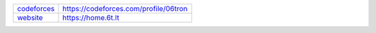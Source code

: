 .. csv-table::

	"`codeforces <https://github.com/06tron/codeforces>`_", "https://codeforces.com/profile/06tron"
	"`website <https://github.com/06tron/06tron.github.io>`_", "https://home.6t.lt"
